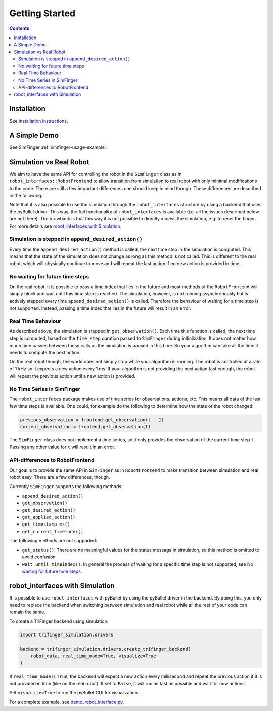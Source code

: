 ***************
Getting Started
***************

.. contents::


Installation
============

See `installation instructions <installation.md>`_.


A Simple Demo
=============

See SimFinger :ref:`simfinger-usage-example`.


.. _sec-simulation-vs-real-robot:

Simulation vs Real Robot
========================

We aim to have the same API for controlling the robot in the ``SimFinger`` class
as in ``robot_interfaces::RobotFrontend`` to allow transition from simulation to
real robot with only minimal modifications to the code.  There are still a few
important differences one should keep in mind though.  These differences are
described in the following.

Note that it is also possible to use the simulation through the
``robot_interfaces`` structure by using a backend that uses the pyBullet driver.
This way, the full functionality of ``robot_interfaces`` is available (i.e. all
the issues described below are not there).  The drawback is that this way it is
not possible to directly access the simulation, e.g. to reset the finger.  For
more details see `robot_interfaces with Simulation`_.


Simulation is stepped in ``append_desired_action()``
----------------------------------------------------

Every time the ``append_desired_action()`` method is called, the next time step
in the simulation is computed.  This means that the state of the simulation
does not change as long as this method is not called.
This is different to the real robot, which will physically continue to move
and will repeat the last action if no new action is provided in time.


No waiting for future time steps
--------------------------------

On the real robot, it is possible to pass a time index that lies in the future
and most methods of the ``RobotFrontend`` will simply block and wait until this
time step is reached.  The simulation, however, is not running asynchronously
but is actively stepped every time ``append_desired_action()`` is called.
Therefore the behaviour of waiting for a time step is not supported.  Instead,
passing a time index that lies in the future will result in an error.


Real Time Behaviour
-------------------

As described above, the simulation is stepped in ``get_observation()``.  Each
time this function is called, the next time step is computed, based on the
``time_step`` duration passed to ``SimFinger`` during initialization.  It does
not matter how much time passes between these calls as the simulation is paused
in this time.  So your algorithm can take all the time it needs to compute the
next action.

On the real robot though, the world does not simply stop while your algorithm is
running.  The robot is controlled at a rate of 1 kHz so it expects a new action
every 1 ms.  If your algorithm is not providing the next action fast enough, the
robot will repeat the previous action until a new action is provided.


No Time Series in SimFinger
---------------------------

The ``robot_interfaces`` package makes use of time series for observations,
actions, etc.  This means all data of the last few time steps is available.  One
could, for example do the following to determine how the state of the robot
changed:

.. code-block:: python

    previous_observation = frontend.get_observation(t - 1)
    current_observation = frontend.get_observation(t)

The ``SimFinger`` class does not implement a time series, so it only provides
the observation of the current time step ``t``.  Passing any other value for
``t`` will result in an error.


API-differences to RobotFrontend
--------------------------------

Our goal is to provide the same API in ``SimFinger`` as in ``RobotFrontend`` to
make transition between simulation and real robot easy.  There are a few
differences, though.

Currently ``SimFinger`` supports the following methods:

- ``append_desired_action()``
- ``get_observation()``
- ``get_desired_action()``
- ``get_applied_action()``
- ``get_timestamp_ms()``
- ``get_current_timeindex()``

The following methods are not supported:

- ``get_status()``:  There are no meaningful values for the status message in
  simulation, so this method is omitted to avoid confusion.
- ``wait_until_timeindex()``:  In general the process of waiting for a specific
  time step is not supported, see `No waiting for future time steps`_.



robot_interfaces with Simulation
================================

It is possible to use ``robot_interfaces`` with pyBullet by using the pyBullet
driver in the backend.  By doing this, you only need to replace the backend when
switching between simulation and real robot while all the rest of your code can
remain the same.


To create a TriFinger backend using simulation:

.. code-block:: python

    import trifinger_simulation.drivers

    backend = trifinger_simulation.drivers.create_trifinger_backend(
        robot_data, real_time_mode=True, visualize=True
    )

If ``real_time_mode`` is ``True``, the backend will expect a new action every
millisecond and repeat the previous action if it is not provided in time (like
on the real robot).  If set to ``False``, it will run as fast as possible and
wait for new actions.

Set ``visualize=True`` to run the pyBullet GUI for visualization.


For a complete example, see `demo_robot_interface.py
<../demos/demo_robot_interface.py>`_.
